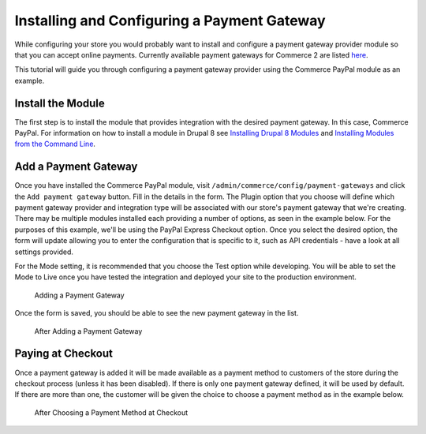Installing and Configuring a Payment Gateway
============================================

While configuring your store you would probably want to install and configure a payment gateway provider module so that you can accept online payments. Currently available payment gateways for Commerce 2 are listed `here <available-payment-gateways.html>`_.

This tutorial will guide you through configuring a payment gateway provider using the Commerce PayPal module as an example.

Install the Module
------------------

The first step is to install the module that provides integration with the desired payment gateway. In this case, Commerce PayPal. For information on how to install a module in Drupal 8 see `Installing Drupal 8 Modules <https://www.drupal.org/docs/8/extending-drupal-8/installing-drupal-8-modules>`_ and `Installing Modules from the Command Line <https://www.drupal.org/docs/8/extending-drupal-8/installing-modules-from-the-command-line>`_.

Add a Payment Gateway
---------------------

Once you have installed the Commerce PayPal module, visit ``/admin/commerce/config/payment-gateways`` and click the ``Add payment gateway`` button. Fill in the details in the form. The Plugin option that you choose will define which payment gateway provider and integration type will be associated with our store's payment gateway that we're creating. There may be multiple modules installed each providing a number of options, as seen in the example below. For the purposes of this example, we'll be using the PayPal Express Checkout option. Once you select the desired option, the form will update allowing you to enter the configuration that is specific to it, such as API credentials - have a look at all settings provided.

For the Mode setting, it is recommended that you choose the Test option while developing. You will be able to set the Mode to Live once you have tested the integration and deployed your site to the production environment.

.. figure:: images/adding_payment_gateway.jpg
   :alt: Adding a Payment Gateway

   Adding a Payment Gateway

Once the form is saved, you should be able to see the new payment gateway in the list.

.. figure:: images/added_payment_gateway.jpg
   :alt: After Adding a Payment Gateway

   After Adding a Payment Gateway

Paying at Checkout
------------------

Once a payment gateway is added it will be made available as a payment method to customers of the store during the checkout process (unless it has been disabled). If there is only one payment gateway defined, it will be used by default. If there are more than one, the customer will be given the choice to choose a payment method as in the example below.

.. figure:: images/payment_method_choices.jpg
   :alt: Choosing a Payment Method at Checkout

   After Choosing a Payment Method at Checkout
